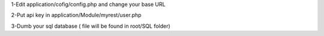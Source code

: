 1-Edit application/cofig/config.php and change your base URL

2-Put api key in application/Module/myrest/user.php

3-Dumb your sql database ( file will be found in root/SQL folder)
